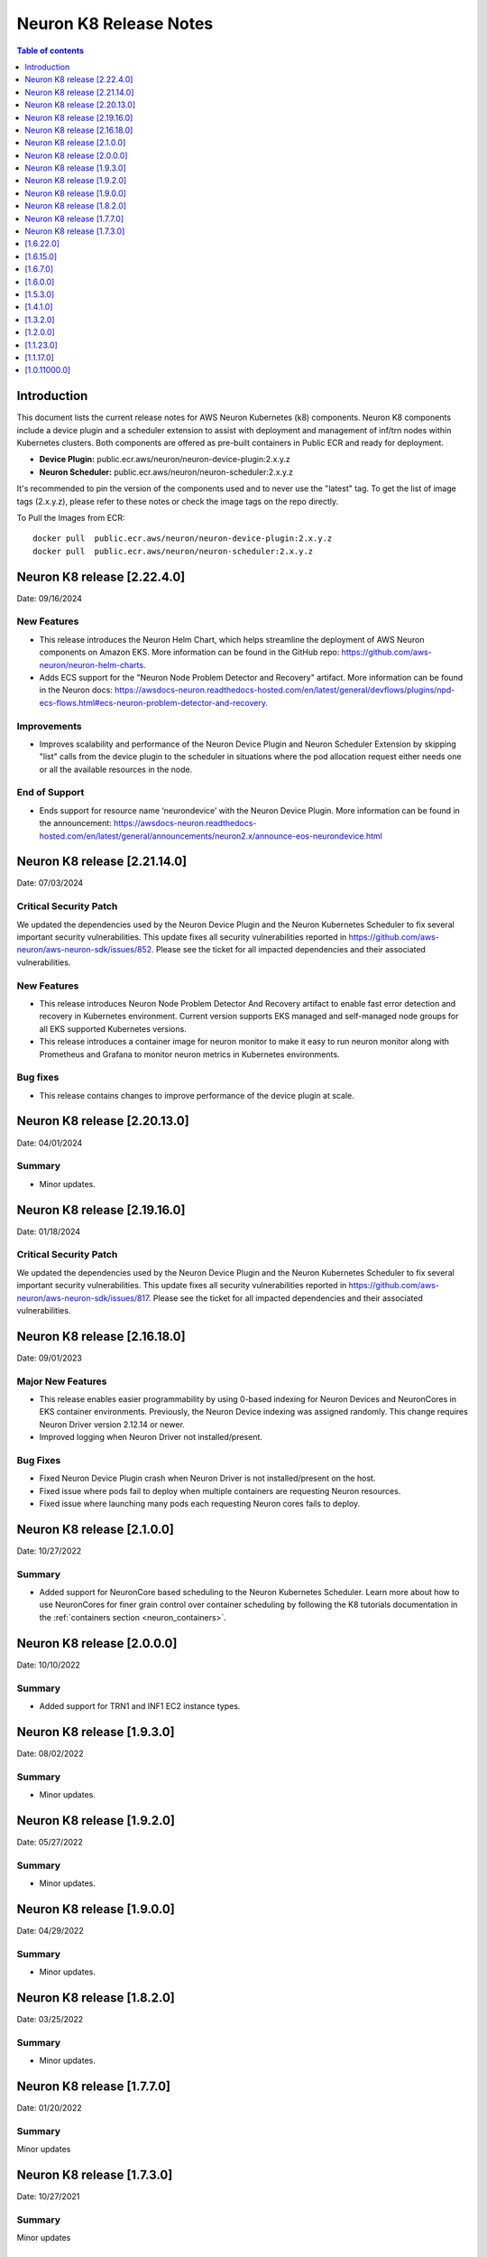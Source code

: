 .. _neuron-k8-rn:

Neuron K8 Release Notes
^^^^^^^^^^^^^^^^^^^^^^^

.. contents:: Table of contents
   :local:
   :depth: 1


Introduction
============

This document lists the current release notes for AWS Neuron Kubernetes
(k8) components. Neuron K8 components include a device plugin and a
scheduler extension to assist with deployment and management of inf/trn
nodes within Kubernetes clusters. Both components are offered as
pre-built containers in Public ECR and ready for deployment.

-  **Device Plugin:**
   public.ecr.aws/neuron/neuron-device-plugin:2.x.y.z
-  **Neuron Scheduler:**
   public.ecr.aws/neuron/neuron-scheduler:2.x.y.z

It's recommended to pin the version of the components used and to never
use the "latest" tag. To get the list of image tags (2.x.y.z), please refer to
these notes or check the image tags on the repo directly.


To Pull the Images from ECR:

::

   docker pull  public.ecr.aws/neuron/neuron-device-plugin:2.x.y.z
   docker pull  public.ecr.aws/neuron/neuron-scheduler:2.x.y.z


Neuron K8 release [2.22.4.0]
============================

Date: 09/16/2024

New Features
------------------

- This release introduces the Neuron Helm Chart, which helps streamline the deployment of AWS Neuron components on Amazon EKS.
  More information can be found in the GitHub repo: https://github.com/aws-neuron/neuron-helm-charts.
- Adds ECS support for the "Neuron Node Problem Detector and Recovery" artifact.
  More information can be found in the Neuron docs: https://awsdocs-neuron.readthedocs-hosted.com/en/latest/general/devflows/plugins/npd-ecs-flows.html#ecs-neuron-problem-detector-and-recovery.

Improvements
------------

- Improves scalability and performance of the Neuron Device Plugin and Neuron Scheduler Extension by skipping "list" calls from the device plugin to the scheduler in situations where the pod allocation request either needs one or all the available resources in the node.

End of Support
--------------

- Ends support for resource name ‘neurondevice’ with the Neuron Device Plugin.
  More information can be found in the announcement: https://awsdocs-neuron.readthedocs-hosted.com/en/latest/general/announcements/neuron2.x/announce-eos-neurondevice.html

Neuron K8 release [2.21.14.0]
=============================

Date: 07/03/2024

Critical Security Patch
-----------------------

We updated the dependencies used by the Neuron Device Plugin and the Neuron Kubernetes Scheduler to fix several important
security vulnerabilities.
This update fixes all security vulnerabilities reported in https://github.com/aws-neuron/aws-neuron-sdk/issues/852.
Please see the ticket for all impacted dependencies and their associated vulnerabilities.

New Features
------------------

- This release introduces Neuron Node Problem Detector And Recovery artifact to enable fast error detection and recovery in Kubernetes environment. Current version supports EKS managed and self-managed node groups for all EKS supported Kubernetes versions.
- This release introduces a container image for neuron monitor to make it easy to run neuron monitor along with Prometheus and Grafana to monitor neuron metrics in Kubernetes environments.

Bug fixes
------------------

- This release contains changes to improve performance of the device plugin at scale.


Neuron K8 release [2.20.13.0]
=============================

Date: 04/01/2024

Summary
-------

- Minor updates.


Neuron K8 release [2.19.16.0]
=============================

Date: 01/18/2024

Critical Security Patch
---------

We updated the dependencies used by the Neuron Device Plugin and the Neuron Kubernetes Scheduler to fix several important
security vulnerabilities.
This update fixes all security vulnerabilities reported in https://github.com/aws-neuron/aws-neuron-sdk/issues/817.
Please see the ticket for all impacted dependencies and their associated vulnerabilities.


Neuron K8 release [2.16.18.0]
=============================

Date: 09/01/2023

Major New Features
------------------

- This release enables easier programmability by using 0-based indexing for Neuron Devices and NeuronCores in EKS container environments.
  Previously, the Neuron Device indexing was assigned randomly. This change requires Neuron Driver version 2.12.14 or newer.
- Improved logging when Neuron Driver not installed/present.

Bug Fixes
---------

- Fixed Neuron Device Plugin crash when Neuron Driver is not installed/present on the host.
- Fixed issue where pods fail to deploy when multiple containers are requesting Neuron resources.
- Fixed issue where launching many pods each requesting Neuron cores fails to deploy.


Neuron K8 release [2.1.0.0]
===========================

Date: 10/27/2022

Summary
-------

- Added support for NeuronCore based scheduling to the Neuron Kubernetes Scheduler.  Learn more about how to use NeuronCores for finer grain control over container scheduling by following the K8 tutorials documentation in the :ref:`containers section <neuron_containers>`.


Neuron K8 release [2.0.0.0]
===========================

Date: 10/10/2022

Summary
-------

- Added support for TRN1 and INF1 EC2 instance types.


Neuron K8 release [1.9.3.0]
===========================

Date: 08/02/2022

Summary
-------

- Minor updates.


Neuron K8 release [1.9.2.0]
===========================

Date: 05/27/2022

Summary
-------

- Minor updates.


Neuron K8 release [1.9.0.0]
===========================

Date: 04/29/2022

Summary
-------

- Minor updates.


Neuron K8 release [1.8.2.0]
===========================

Date: 03/25/2022

Summary
-------

- Minor updates.


Neuron K8 release [1.7.7.0]
===========================

Date: 01/20/2022

Summary
-------

Minor updates

Neuron K8 release [1.7.3.0]
===========================

Date: 10/27/2021

Summary
-------

Minor updates


[1.6.22.0]
==========

Date: 08/30/2021

Summary
-------

Minor updates.


.. _1615:

[1.6.15.0]
==========

Date: 08/06/2021

Summary
-------

Minor updates.



.. _1670:

[1.6.7.0]
=========

Date: 07/26/2021

Summary
-------

Minor internal enhancements.

.. _1600:

[1.6.0.0]
=========

Date: 07/02/2021

Summary
-------

Minor internal enhancements.

.. _1530:

[1.5.3.0]
=========

Date: 05/01/2021

Summary
-------

Minor internal enhancements.


.. _1410:

[1.4.1.0]
=========

Date: 01/30/2021

Summary
-------

Minor internal enhancements.


.. _1320:

[1.3.2.0]
=========

Date: 12/23/2020

Summary
-------

Minor internal enhancements.

.. _1200:

[1.2.0.0]
=========

Date: 11/17/2020

Summary
-------

Minor internal enhancements.

.. _11230:

[1.1.23.0]
==========

Date: 10/22/2020

.. _summary-1:

Summary
-------

Support added for use with Neuron Runtime 1.1. More details in the
Neuron Runtime release notes at :ref:`neuron-runtime-release-notes`.


.. _11170:

[1.1.17.0]
==========

Date: 09/22/2020

Summary
-------

Minor internal enhancements.

.. _10110000:

[1.0.11000.0]
=============

Date: 08/08/2020

.. _summary-1:

Summary
-------

First release of the Neuron K8 Scheduler extension.

Major New Features
------------------

-  New scheduler extension is provided to ensure that kubelet is
   scheduling pods on inf1 with contiguous device ids. Additional
   details about the new scheduler are provided :ref:`neuron-k8-scheduler-ext`.
   including instructions on how to apply it.

   -  NOTE: The scheduler is only required when using inf1.6xlarge
      and/or inf1.24xlarge

-  With this release the device plugin now requires RBAC permission
   changes to get/patch NODE/POD objects. Please apply the
   :github:`k8s-neuron-device-plugin-rbac.yml </src/k8/k8s-neuron-device-plugin-rbac.yml>`
   before using the new device plugin.

Resolved Issues
---------------

-  Scheduler is intended to address
   https://github.com/aws/aws-neuron-sdk/issues/110
